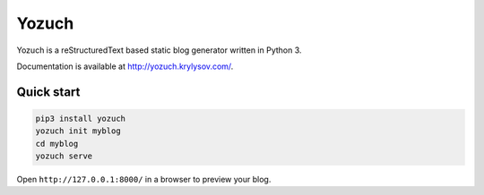 Yozuch
======
.. image:: https://travis-ci.org/akrylysov/yozuch.svg?branch=master
    :target: https://travis-ci.org/akrylysov/yozuch

Yozuch is a reStructuredText based static blog generator written in Python 3.

Documentation is available at http://yozuch.krylysov.com/.

Quick start
-----------

.. code-block:: bash

    pip3 install yozuch
    yozuch init myblog
    cd myblog
    yozuch serve

Open ``http://127.0.0.1:8000/`` in a browser to preview your blog.

